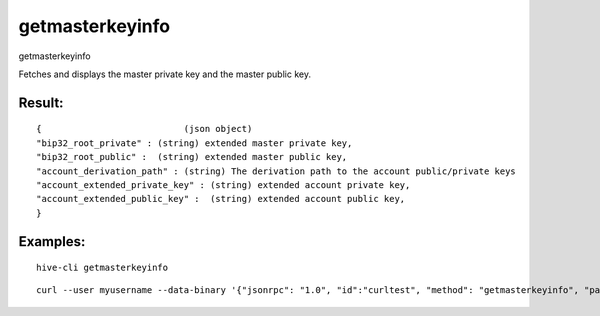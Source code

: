 .. This file is licensed under the Apache License 2.0 available on  http://www.apache.org/licenses/. 

getmasterkeyinfo
================

getmasterkeyinfo

Fetches and displays the master private key and the master public key.

Result:
~~~~~~~

::
  
  {                           (json object)
  "bip32_root_private" : (string) extended master private key,
  "bip32_root_public" :  (string) extended master public key,
  "account_derivation_path" : (string) The derivation path to the account public/private keys
  "account_extended_private_key" : (string) extended account private key,
  "account_extended_public_key" :  (string) extended account public key,
  }

Examples:
~~~~~~~~~

::
  
  hive-cli getmasterkeyinfo 

::
  
  curl --user myusername --data-binary '{"jsonrpc": "1.0", "id":"curltest", "method": "getmasterkeyinfo", "params": [] }' -H 'content-type: text/plain;' http://127.0.0.1:9766/

